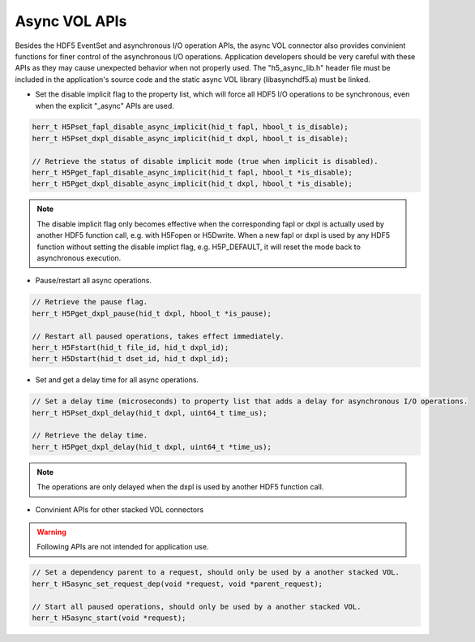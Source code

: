Async VOL APIs
==============
Besides the HDF5 EventSet and asynchronous I/O operation APIs, the async VOL connector also provides convinient functions for finer control of the asynchronous I/O operations. Application developers should be very careful with these APIs as they may cause unexpected behavior when not properly used. The "h5_async_lib.h" header file must be included in the application's source code and the static async VOL library (libasynchdf5.a) must be linked.


* Set the disable implicit flag to the property list, which will force all HDF5 I/O operations to be synchronous, even when the explicit "_async" APIs are used.

.. code-block::

    herr_t H5Pset_fapl_disable_async_implicit(hid_t fapl, hbool_t is_disable);
    herr_t H5Pset_dxpl_disable_async_implicit(hid_t dxpl, hbool_t is_disable);

    // Retrieve the status of disable implicit mode (true when implicit is disabled).
    herr_t H5Pget_fapl_disable_async_implicit(hid_t fapl, hbool_t *is_disable);
    herr_t H5Pget_dxpl_disable_async_implicit(hid_t dxpl, hbool_t *is_disable);

.. note::
    The disable implicit flag only becomes effective when the corresponding fapl or dxpl is actually used by another HDF5 function call, e.g. with H5Fopen or H5Dwrite. When a new fapl or dxpl is used by any HDF5 function without setting the disable implict flag, e.g. H5P_DEFAULT, it will reset the mode back to asynchronous execution.

.. code-block::
    // Set the pause flag to property list that pauses all asynchronous I/O operations.
    // Note: similar to the disable implict flag setting, the operations are only paused when
    // the dxpl is used by another HDF5 function call.
    herr_t H5Pset_dxpl_pause(hid_t dxpl, hbool_t is_pause);

* Pause/restart all async operations.

.. code-block::

    // Retrieve the pause flag.
    herr_t H5Pget_dxpl_pause(hid_t dxpl, hbool_t *is_pause);

    // Restart all paused operations, takes effect immediately.
    herr_t H5Fstart(hid_t file_id, hid_t dxpl_id);
    herr_t H5Dstart(hid_t dset_id, hid_t dxpl_id);

* Set and get a delay time for all async operations.

.. code-block::

    // Set a delay time (microseconds) to property list that adds a delay for asynchronous I/O operations.
    herr_t H5Pset_dxpl_delay(hid_t dxpl, uint64_t time_us);

    // Retrieve the delay time.
    herr_t H5Pget_dxpl_delay(hid_t dxpl, uint64_t *time_us);

.. note::
    The operations are only delayed when the dxpl is used by another HDF5 function call.

* Convinient APIs for other stacked VOL connectors

.. warning:: 
    Following APIs are not intended for application use.

.. code-block::

    // Set a dependency parent to a request, should only be used by a another stacked VOL.
    herr_t H5async_set_request_dep(void *request, void *parent_request);

    // Start all paused operations, should only be used by a another stacked VOL.
    herr_t H5async_start(void *request);

